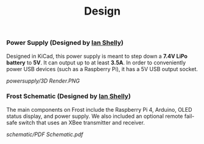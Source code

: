 #+title: Design

*** Power Supply (Designed by [[https://github.com/ishelly404][Ian Shelly]])
Designed in KiCad, this power supply is meant to step down a *7.4V LiPo battery* to *5V*. It can output up to at least *3.5A*. In order to conveniently power USB devices (such as a Raspberry Pi), it has a 5V USB output socket.

[[powersupply/3D Render.PNG]]

*** Frost Schematic (Designed by [[https://github.com/ishelly404][Ian Shelly]])
The main components on Frost include the Raspberry Pi 4, Arduino, OLED status display, and power supply. We also included an optional remote fail-safe switch that uses an XBee transmitter and receiver. 

[[schematic/PDF Schematic.pdf]]
